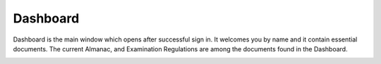 Dashboard
++++++++++

Dashboard is the main window which opens after successful sign in. 
It welcomes you by name and it contain essential documents.  
The current Almanac, and Examination Regulations are among the documents found in the Dashboard.

.. image:: ../images/dashboard.png